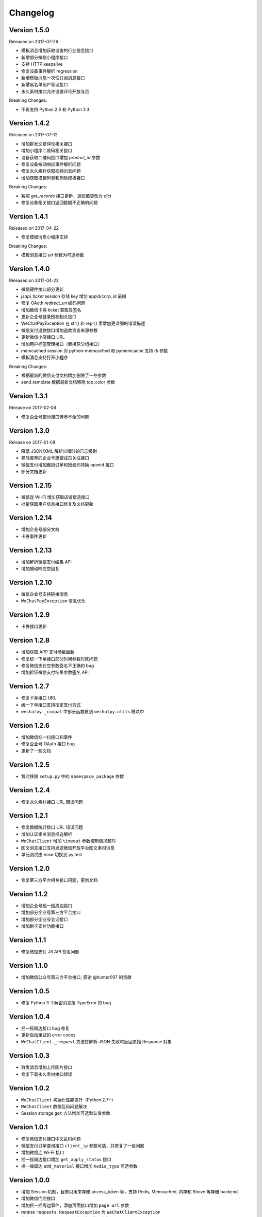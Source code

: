 Changelog
================

Version 1.5.0
-------------------

Released on 2017-07-26

+ 模板消息增加获取设置的行业信息接口
+ 新增部分微信小程序接口
+ 支持 HTTP keepalive
+ 修复设备事件解析 regression
+ 新增模板消息一次性订阅消息接口
+ 新增黑名单用户管理接口
+ 永久素材接口允许设置评论开放与否

Breaking Changes:

+ 不再支持 Python 2.6 和 Python 3.3

Version 1.4.2
-------------------

Released on 2017-07-12

+ 增加群发文章评论相关接口
+ 增加小程序二维码相关接口
+ 设备获取二维码接口增加 `product_id` 参数
+ 修复设备被动响应事件解析问题
+ 修复永久素材获取视频消息问题
+ 增加获取模板列表和删除模板接口

Breaking Changes:

+ 客服 `get_records` 接口更新，返回值更改为 `dict`
+ 修复设备相关接口返回数据不正确的问题

Version 1.4.1
-------------------

Released on 2017-04-22

+ 修复模板消息小程序支持

Breaking Changes:

+ 模板消息接口 `url` 参数为可选参数

Version 1.4.0
------------------

Released on 2017-04-22

+ 微信硬件接口部分更新
+ `jsapi_ticket` session 存储 key 增加 appid/corp_id 前缀
+ 修复 OAuth `redirect_uri` 编码问题
+ 增加微信卡券 ticket 获取及签名
+ 更新企业号登录授权相关接口
+ WeChatPayException 在 str() 和 repr() 里增加更详细的错误描述
+ 微信支付退款接口增加退款资金来源参数
+ 更新微信小店接口 URL
+ 增加用户标签管理接口（替换原分组接口）
+ memcached session 对 python-memcached 和 pymemcache 支持 `ttl` 参数
+ 模板消息支持打开小程序

Breaking Changes:

+ 根据最新的微信支付文档增加删除了一些参数
+ send_template 根据最新文档移除 top_color 参数

Version 1.3.1
------------------

Release on 2017-02-06

+ 修复企业号部分接口传参不全的问题

Version 1.3.0
-------------------

Release on 2017-01-08

+ 降低 JSON/XML 解析出错时的日志级别
+ 移除废弃的企业号邀请成员关注接口
+ 微信支付增加撤销订单和授权码转换 openid 接口
+ 部分文档更新

Version 1.2.15
---------------------

+ 微信连 Wi-Fi 增加获取店铺信息接口
+ 批量获取用户信息接口修复及文档更新

Version 1.2.14
---------------------

+ 增加企业号部分文档
+ 卡券事件更新

Version 1.2.13
----------------------

+ 增加解析微信支付结果 API
+ 增加被动响应空回复

Version 1.2.10
-----------------------

+ 微信企业号支持链接消息
+ ``WeChatPayException`` 信息优化

Version 1.2.9
------------------------

+ 卡券接口更新

Version 1.2.8
-------------------------

+ 增加获取 APP 支付参数函数
+ 修复统一下单接口部分时间参数时区问题
+ 修复微信支付空参数签名不正确的 bug
+ 增加验证微信支付结果参数签名 API

Version 1.2.7
------------------------

+ 修复卡券接口 URL
+ 统一下单接口支持指定支付方式
+ ``wechatpy._compat`` 中部分函数移到 ``wechatpy.utils`` 模块中

Version 1.2.6
---------------------

+ 增加微信扫一扫接口和事件
+ 修复企业号 OAuth 接口 bug
+ 更新了一些文档

Version 1.2.5
---------------------

+ 暂时移除 ``setup.py`` 中的 ``namespace_package`` 参数

Version 1.2.4
----------------------

+ 修复永久素材接口 URL 错误问题

Version 1.2.1
---------------------

+ 修复数据统计接口 URL 错误问题
+ 增加认证相关消息推送解析
+ ``WeChatClient`` 增加 ``timeout`` 参数控制请求超时
+ 图文消息接口支持发送微信开放平台图文素材消息
+ 单元测试由 nose 切换到 py.test

Version 1.2.0
-----------------------

+ 修复第三方平台相关接口问题，更新文档

Version 1.1.2
--------------------
+ 增加企业号摇一摇周边接口
+ 增加部分企业号第三方平台接口
+ 增加部分企业号会话接口
+ 增加刷卡支付功能接口

Version 1.1.1
-------------------
+ 修复微信支付 JS API 签名问题

Version 1.1.0
-------------------
+ 增加微信公众号第三方平台接口, 感谢 @hunter007 的贡献

Version 1.0.5
--------------------
+ 修复 Python 3 下解密消息报 TypeError 的 bug

Version 1.0.4
---------------------
+ 摇一摇周边接口 bug 修复
+ 更新自动重试的 error codes
+ ``WeChatClient._request`` 方法在解析 JSON 失败时返回原始 Response 对象

Version 1.0.3
---------------------
+ 群发消息增加上传图片接口
+ 修复下载永久素材接口错误

Version 1.0.2
---------------------
+ ``WeChatClient`` 初始化性能提升（Python 2.7+）
+ ``WeChatClient`` 数据乱码问题解决
+ Session storage ``get`` 方法增加可选默认值参数

Version 1.0.1
---------------------
+ 修复微信支付接口中文乱码问题
+ 微信支付订单查询接口 ``client_ip`` 参数可选，并修复了一些问题
+ 增加微信连 Wi-Fi 接口
+ 摇一摇周边接口增加 ``get_apply_status`` 接口
+ 摇一摇周边 ``add_material`` 接口增加 ``media_type`` 可选参数

Version 1.0.0
---------------------
+ 增加 Session 机制，目前只用来存储 access_token 等，支持 Redis, Memcached, 内存和 Shove 等存储 backend.
+ 增加微信门店接口
+ 增加摇一摇周边事件，添加页面接口增加 ``page_url`` 参数
+ reraise ``requests.RequestException`` 为 ``WeChatClientException``
+ 修复继承 ``WeChatClient`` 导致不能正常工作的问题
+ 企业号增加素材管理接口
+ 企业号增加 JS SDK API
+ 企业号增加 ``user_id`` 和 ``openid`` 互相转换接口
+ 企业号增加 OAuth 授权接口

Version 0.9.1
---------------------
+ 群发预览接口支持对指定微信号发送预览
+ 增加微信支付现金红包接口
+ 增加微信支付代金券接口
+ 增加微信支付企业付款接口
+ 增加微信支付公众号支付接口

Version 0.9.0
---------------------

+ 代码层面 API Endpoint 从实例属性变为类属性，在实例化后依然会和对应的实例绑定。此更改对库使用者而言是透明的。
+ `WeChatClient` 原有的 `_get` 和 `_post` 更名 `get` 和 `post`, 以前的接口依然保留。对于 wechatpy 没有实现的接口，可以使用 `get` 和 `post` 自行实现。

Version 0.8.7
--------------------

+ 修复多客服接口多个问题

Version 0.8.7
------------------

+ 修复群发视频上传视频证书验证不通过的问题
+ 增加了删除分组接口
+ 增加了发送卡券消息接口
+ 增加了群发卡券消息接口

Version 0.8.6
-------------------

+ 修复了图文消息图文数量一直递增的问题
+ 从此版本开始不再支持 Python 3.2（cryptography 不支持，PyCrypto 应该还可以）
+ 从此版本开始 Travis CI 上增加了 Python nightly build（Python 3.5-dev） 的测试

Version 0.8.5
-------------------

+ WeChatOAuth 增加 qrconnect_url 属性
+ 被动响应消息增加 create_time 属性（通过解析 time 时间戳获得的 datetime.datetime 对象）
+ 增加了模板消息设置行业接口
+ 增加了模板消息获取模板 ID 接口

Version 0.8.4
--------------------

+ 修复了 WeChatOAuth 编码问题
+ 修复了企业号更新部门接口 parentid 参数错误问题
+ 企业号创建部门接口增加 order 和 id 可选参数

Version 0.8.3
--------------------

+ 群发消息接口增加 is_to_all 参数
+ 群发消息接口支持预览（增加 preview 参数）
+ 修复了群发消息的一个 bug
+ 素材管理接口增加获取素材数量 API

Version 0.8.2
---------------------

+ 修复 WeChatClient access_token 过期自动重试的一个 bug
+ 增加摇一摇周边接口
+ 增加设备功能接口

Version 0.8.1
---------------------

+ 增加获取菜单配置接口
+ 增加获取自动回复规则接口
+ 更新客服消息接口，支持使用特定客服账号发送消息
+ 修复 OAuth 验证接口错误

Version 0.8.0
---------------------

+ 消息加解密兼容 cryptography 和 PyCrypto 库
+ 企业号增加异步任务接口
+ 增加小视频消息类型

Version 0.7.6
---------------------

+ 增加 JSSDK 接口
+ 增加语义理解接口
+ 增加素材管理接口
+ 增加客服会话管理接口
+ 企业号增加 agent 管理接口
